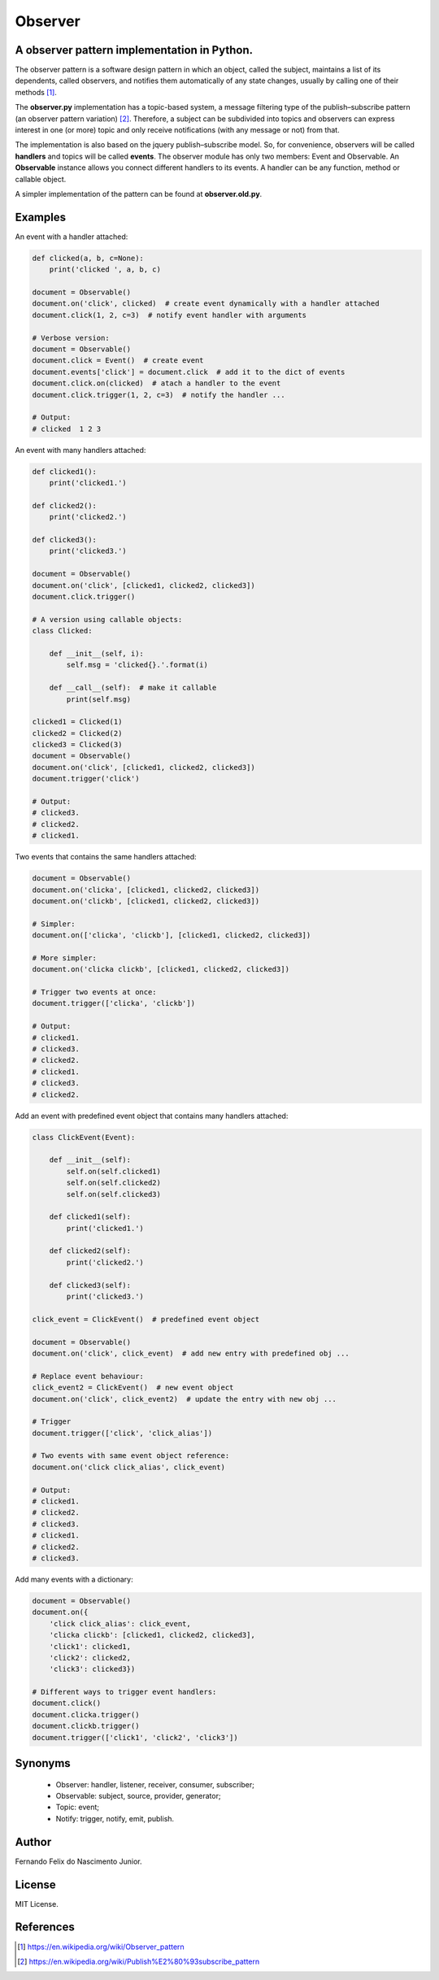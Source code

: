 ========
Observer
========

A observer pattern implementation in Python.
--------------------------------------------

The observer pattern is a software design pattern in which an object, called
the subject, maintains a list of its dependents, called observers, and notifies
them automatically of any state changes, usually by calling one of their
methods [#]_.

The **observer.py** implementation has a topic-based system, a message filtering
type of the publish–subscribe pattern (an observer pattern variation) [#]_.
Therefore, a subject can be subdivided into topics and observers can express
interest in one (or more) topic and only receive notifications (with any
message or not) from that.

The implementation is also based on the jquery publish–subscribe model. So, for
convenience, observers will be called **handlers** and topics will be called
**events**. The observer module has only two members: Event and Observable. An
**Observable** instance allows you connect different handlers to its events.
A handler can be any function, method or callable object.

A simpler implementation of the pattern can be found at **observer.old.py**.

Examples
--------

An event with a handler attached:

.. code:: python

    def clicked(a, b, c=None):
        print('clicked ', a, b, c)

    document = Observable()
    document.on('click', clicked)  # create event dynamically with a handler attached
    document.click(1, 2, c=3)  # notify event handler with arguments

    # Verbose version:
    document = Observable()
    document.click = Event()  # create event
    document.events['click'] = document.click  # add it to the dict of events
    document.click.on(clicked)  # atach a handler to the event
    document.click.trigger(1, 2, c=3)  # notify the handler ...

    # Output:
    # clicked  1 2 3

An event with many handlers attached:

.. code:: python

    def clicked1():
        print('clicked1.')

    def clicked2():
        print('clicked2.')

    def clicked3():
        print('clicked3.')

    document = Observable()
    document.on('click', [clicked1, clicked2, clicked3])
    document.click.trigger()

    # A version using callable objects:
    class Clicked:

        def __init__(self, i):
            self.msg = 'clicked{}.'.format(i)

        def __call__(self):  # make it callable
            print(self.msg)

    clicked1 = Clicked(1)
    clicked2 = Clicked(2)
    clicked3 = Clicked(3)
    document = Observable()
    document.on('click', [clicked1, clicked2, clicked3])
    document.trigger('click')

    # Output:
    # clicked3.
    # clicked2.
    # clicked1.

Two events that contains the same handlers attached:

.. code:: python

    document = Observable()
    document.on('clicka', [clicked1, clicked2, clicked3])
    document.on('clickb', [clicked1, clicked2, clicked3])

    # Simpler:
    document.on(['clicka', 'clickb'], [clicked1, clicked2, clicked3])

    # More simpler:
    document.on('clicka clickb', [clicked1, clicked2, clicked3])

    # Trigger two events at once:
    document.trigger(['clicka', 'clickb'])

    # Output:
    # clicked1.
    # clicked3.
    # clicked2.
    # clicked1.
    # clicked3.
    # clicked2.


Add an event with predefined event object that contains many handlers attached:

.. code:: python

    class ClickEvent(Event):

        def __init__(self):
            self.on(self.clicked1)
            self.on(self.clicked2)
            self.on(self.clicked3)

        def clicked1(self):
            print('clicked1.')

        def clicked2(self):
            print('clicked2.')

        def clicked3(self):
            print('clicked3.')

    click_event = ClickEvent()  # predefined event object

    document = Observable()
    document.on('click', click_event)  # add new entry with predefined obj ...

    # Replace event behaviour:
    click_event2 = ClickEvent()  # new event object
    document.on('click', click_event2)  # update the entry with new obj ...

    # Trigger
    document.trigger(['click', 'click_alias'])

    # Two events with same event object reference:
    document.on('click click_alias', click_event)

    # Output:
    # clicked1.
    # clicked2.
    # clicked3.
    # clicked1.
    # clicked2.
    # clicked3.

Add many events with a dictionary:

.. code:: python

    document = Observable()
    document.on({
        'click click_alias': click_event,
        'clicka clickb': [clicked1, clicked2, clicked3],
        'click1': clicked1,
        'click2': clicked2,
        'click3': clicked3})

    # Different ways to trigger event handlers:
    document.click()
    document.clicka.trigger()
    document.clickb.trigger()
    document.trigger(['click1', 'click2', 'click3'])

Synonyms
------------

    - Observer: handler, listener, receiver, consumer, subscriber;
    - Observable: subject, source, provider, generator;
    - Topic: event;
    - Notify: trigger, notify, emit, publish.

Author
------

Fernando Felix do Nascimento Junior.

License
-------

MIT License.

References
----------

.. [#] https://en.wikipedia.org/wiki/Observer_pattern
.. [#] https://en.wikipedia.org/wiki/Publish%E2%80%93subscribe_pattern
